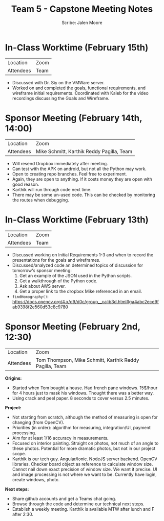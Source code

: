 #+LATEX_CLASS: article
#+LATEX_CLASS_OPTIONS: [a4paper, 10pt]
#+LATEX_HEADER: \usepackage[margin=1in]{geometry}
#+LATEX_HEADER: \usepackage{amsmath,amsthm,amssymb,tensor,physics}
#+LATEX_HEADER: \usepackage{setspace,multicol,tasks}
#+LATEX_HEADER: \usepackage[shortlabels]{enumitem}
#+LATEX_HEADER: \usepackage{fancyhdr}
#+LATEX_HEADER: \usepackage{graphicx,hyperref}
#+LATEX_HEADER: \setcounter{secnumdepth}{0}
#+EXPORT_EXCLUDE_TAGS: noexport
#+title: Team 5 - Capstone Meeting Notes
#+author: Scribe: Jalen Moore

* In-Class Worktime (February 15th)

| Location  | Zoom |
| Attendees | Team |

- Discussed with Dr. Siy on the VMWare server.
- Worked on and completed the goals, functional requirements, and wireframe initial requirements. Coordinated with Kaleb for the video recordings discussing the Goals and Wireframe.

* Sponsor Meeting (February 14th, 14:00)

| Location  | Zoom                                      |
| Attendees | Mike Schmitt, Karthik Reddy Pagilla, Team |

- Will resend Dropbox immediately after meeting.
- Can test with the APK on android, but not all the Python may work.
- Open to creating repo branches. Feel free to experiment.
- Again, they are open to anything. If it costs money they are open with good reason.
- Karthik will run through code next time.
- There may be some un-used code. This can be checked by monitoring the routes when debugging.

* In-Class Worktime (February 13th)

| Location  | Zoom |
| Attendees | Team |

- Discussed working on Initial Requirements 1-3 and when to record the presentations for the goals and wireframes.
- Discussed/analyzed code an determined topics of discussion for tomorrow's sponsor meeting:
  1. Get an example of the JSON used in the Python scripts.
  2. Get a walkthrough of the Python code.
  3. Ask about AWS server.
  4. Get a proper link to the dropbox Mike referenced in an email.

- ~findHomography()~: https://docs.opencv.org/4.x/d9/d0c/group__calib3d.html#ga4abc2ece9fab9398f2e560d53c8c9780

* Sponsor Meeting (February 2nd, 12:30)

| Location  | Zoom                                                    |
| Attendees | Tom Thompson, Mike Schmitt, Karthik Reddy Pagilla, Team |

*Origins:*
- Started when Tom bought a house. Had french pane windows. 15$/hour for 4 hours just to mask his windows. Thought there was a better way.
- Using crack and peel paper. 8 seconds to cover versus 2.5 minutes.

*Project:*
- Not starting from scratch, although the method of measuring is open for changing (from OpenCV).
- Priorities (in order): algorithm for measuring, integration/UI, payment processing.
- Aim for at least 1/16 accuracy in measurements.
- Focused on interior painting. Straight on photos, not much of an angle to these photos. Potential for more dramatic photos, but not in our project scope.
- Karthik is our tech guy. Angular/Ionic. NodeJS server backend. OpenCV libraries. Checker board object as reference to calculate window size. Cannot nail down exact precision of window size. We want it precise. UI and image processing is not where we want to be. Currently have login, create windows, photo.

*Next steps:*
- Share github accounts and get a Teams chat going.
- Browse through the code and determine our technical next steps.
- Establish a weekly meeting. Karthik is available MTW after lunch and F after 2:30.

* Note Requirements                                                :noexport:

- List the date, location and attendees
- Record discussions and decisions made.
- Record action items for each person (should be consistent with that person’s
open tasks in the project tracker)
